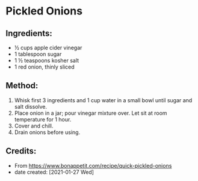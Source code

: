#+STARTUP: showeverything
* Pickled Onions
** Ingredients:
- ½ cups apple cider vinegar
- 1 tablespoon sugar
- 1 ½ teaspoons kosher salt
- 1 red onion, thinly sliced
** Method:
1. Whisk first 3 ingredients and 1 cup water in a small bowl until sugar and salt dissolve.
2. Place onion in a jar; pour vinegar mixture over. Let sit at room temperature for 1 hour.
3. Cover and chill.
4. Drain onions before using.
** Credits:
- From https://www.bonappetit.com/recipe/quick-pickled-onions
- date created: [2021-01-27 Wed]
